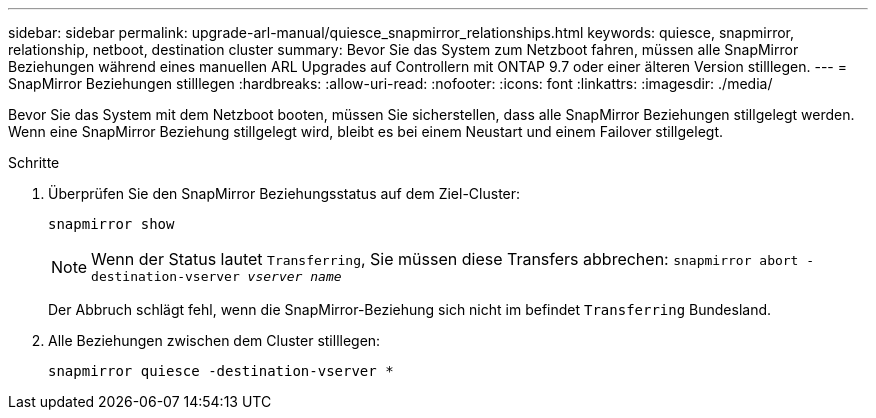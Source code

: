 ---
sidebar: sidebar 
permalink: upgrade-arl-manual/quiesce_snapmirror_relationships.html 
keywords: quiesce, snapmirror, relationship, netboot, destination cluster 
summary: Bevor Sie das System zum Netzboot fahren, müssen alle SnapMirror Beziehungen während eines manuellen ARL Upgrades auf Controllern mit ONTAP 9.7 oder einer älteren Version stilllegen. 
---
= SnapMirror Beziehungen stilllegen
:hardbreaks:
:allow-uri-read: 
:nofooter: 
:icons: font
:linkattrs: 
:imagesdir: ./media/


[role="lead"]
Bevor Sie das System mit dem Netzboot booten, müssen Sie sicherstellen, dass alle SnapMirror Beziehungen stillgelegt werden. Wenn eine SnapMirror Beziehung stillgelegt wird, bleibt es bei einem Neustart und einem Failover stillgelegt.

.Schritte
. Überprüfen Sie den SnapMirror Beziehungsstatus auf dem Ziel-Cluster:
+
`snapmirror show`

+

NOTE: Wenn der Status lautet `Transferring`, Sie müssen diese Transfers abbrechen:
`snapmirror abort -destination-vserver _vserver name_`

+
Der Abbruch schlägt fehl, wenn die SnapMirror-Beziehung sich nicht im befindet `Transferring` Bundesland.

. Alle Beziehungen zwischen dem Cluster stilllegen:
+
`snapmirror quiesce -destination-vserver *`


